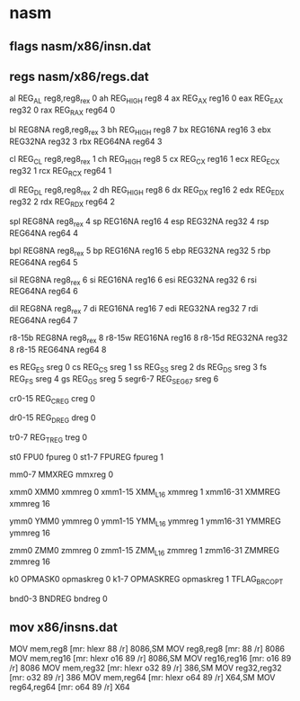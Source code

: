 * nasm 

** flags nasm/x86/insn.dat

# r = register field in the modr/m
# m = modr/m
# v = VEX "v" field
# i = immediate
# s = register field of is4/imz2 field
# - = implicit (unencoded) operand
# x = indeX register of mib. 014..017 bytecodes are used.

** regs nasm/x86/regs.dat

# General-purpose registers
al	REG_AL		reg8,reg8_rex	0
ah	REG_HIGH	reg8		4
ax	REG_AX		reg16		0
eax	REG_EAX		reg32		0
rax	REG_RAX		reg64		0

bl	REG8NA		reg8,reg8_rex	3
bh	REG_HIGH	reg8		7
bx	REG16NA		reg16		3
ebx	REG32NA		reg32		3
rbx	REG64NA		reg64		3

cl	REG_CL		reg8,reg8_rex	1
ch	REG_HIGH	reg8		5
cx	REG_CX		reg16		1
ecx	REG_ECX		reg32		1
rcx	REG_RCX		reg64		1

dl	REG_DL		reg8,reg8_rex	2
dh	REG_HIGH	reg8		6
dx	REG_DX		reg16		2
edx	REG_EDX		reg32		2
rdx	REG_RDX		reg64		2

spl	REG8NA		reg8_rex	4
sp	REG16NA		reg16		4
esp	REG32NA		reg32		4
rsp	REG64NA		reg64		4

bpl	REG8NA		reg8_rex	5
bp	REG16NA		reg16		5
ebp	REG32NA		reg32		5
rbp	REG64NA		reg64		5

sil	REG8NA		reg8_rex	6
si	REG16NA		reg16		6
esi	REG32NA		reg32		6
rsi	REG64NA		reg64		6

dil	REG8NA		reg8_rex	7
di	REG16NA		reg16		7
edi	REG32NA		reg32		7
rdi	REG64NA		reg64		7

r8-15b	REG8NA		reg8_rex	8
r8-15w	REG16NA		reg16		8
r8-15d	REG32NA		reg32		8
r8-15	REG64NA		reg64		8


# Segment registers
es	REG_ES		sreg		0
cs	REG_CS		sreg		1
ss	REG_SS		sreg		2
ds	REG_DS		sreg		3
fs	REG_FS		sreg		4
gs	REG_GS		sreg		5
segr6-7	REG_SEG67	sreg		6

# Control registers
cr0-15	REG_CREG	creg		0

# Debug registers
dr0-15	REG_DREG	dreg		0

# Test registers
tr0-7	REG_TREG	treg		0

# Floating-point registers
st0	FPU0		fpureg		0
st1-7	FPUREG		fpureg		1

# MMX registers
mm0-7	MMXREG		mmxreg		0

# SSE registers
xmm0	XMM0		xmmreg		0
xmm1-15	XMM_L16		xmmreg		1
xmm16-31	XMMREG		xmmreg		16

# AVX registers
ymm0	YMM0		ymmreg		0
ymm1-15	YMM_L16		ymmreg		1
ymm16-31	YMMREG		ymmreg		16

# AVX512 registers
zmm0	ZMM0		zmmreg		0
zmm1-15	ZMM_L16		zmmreg		1
zmm16-31	ZMMREG		zmmreg		16

# Opmask registers
k0	OPMASK0		opmaskreg	0
k1-7	OPMASKREG	opmaskreg	1   TFLAG_BRC_OPT

# Bounds registers
bnd0-3	BNDREG		bndreg		0


** mov  x86/insns.dat

MOV		mem,reg8			[mr:	hlexr 88 /r]				8086,SM
MOV		reg8,reg8			[mr:	88 /r]					8086
MOV		mem,reg16			[mr:	hlexr o16 89 /r]			8086,SM
MOV		reg16,reg16			[mr:	o16 89 /r]				8086
MOV		mem,reg32			[mr:	hlexr o32 89 /r]			386,SM
MOV		reg32,reg32			[mr:	o32 89 /r]				386
MOV		mem,reg64			[mr:	hlexr o64 89 /r]			X64,SM
MOV		reg64,reg64			[mr:	o64 89 /r]				X64


